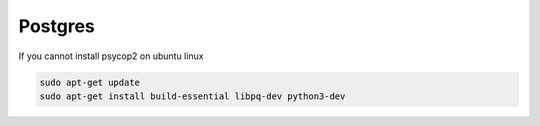Postgres
========

If you cannot install psycop2 on ubuntu linux

.. code-block:: bash

    sudo apt-get update
    sudo apt-get install build-essential libpq-dev python3-dev

